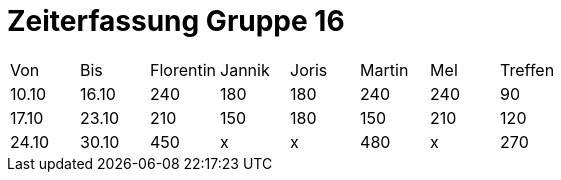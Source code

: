 = Zeiterfassung Gruppe 16

[options = "headers"]
|===
|Von|Bis|Florentin|Jannik|Joris|Martin|Mel|Treffen
|10.10|16.10|240|180|180|240|240|90
|17.10|23.10|210|150|180|150|210|120
|24.10|30.10|450|x|x|480|x|270
|===
